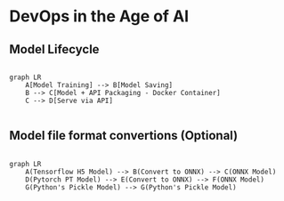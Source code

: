 * DevOps in the Age of AI

** Model Lifecycle

#+begin_src mermaid

graph LR
    A[Model Training] --> B[Model Saving]
    B --> C[Model + API Packaging - Docker Container]
    C --> D[Serve via API]

#+end_src


** Model file format convertions (Optional)

#+begin_src mermaid

graph LR
    A(Tensorflow H5 Model) --> B(Convert to ONNX) --> C(ONNX Model)
    D(Pytorch PT Model) --> E(Convert to ONNX) --> F(ONNX Model)
    G(Python's Pickle Model) --> G(Python's Pickle Model)

#+end_src

